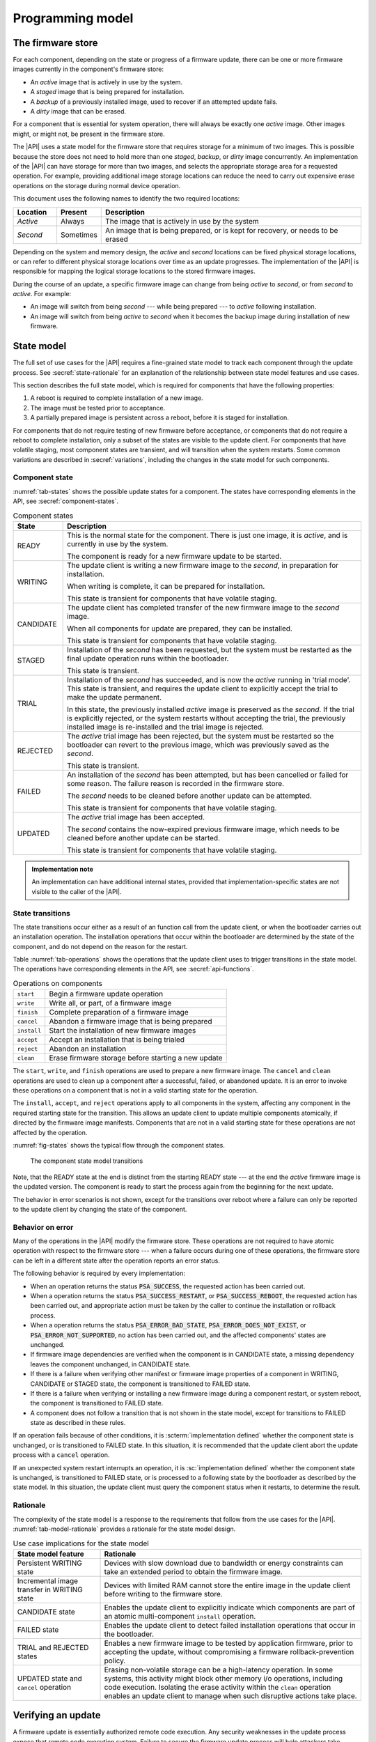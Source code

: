 .. SPDX-FileCopyrightText: Copyright 2020-2023 Arm Limited and/or its affiliates <open-source-office@arm.com>
.. SPDX-License-Identifier: CC-BY-SA-4.0 AND LicenseRef-Patent-license

.. _programming-model:

Programming model
=================

.. _firmware-store:

The firmware store
------------------

For each component, depending on the state or progress of a firmware update, there can be one or more firmware images currently in the component's firmware store:

*  An *active* image that is actively in use by the system.
*  A *staged* image that is being prepared for installation.
*  A *backup* of a previously installed image, used to recover if an attempted update fails.
*  A *dirty* image that can be erased.

For a component that is essential for system operation, there will always be exactly one *active* image. Other images might, or might not, be present in the firmware store.

The |API| uses a state model for the firmware store that requires storage for a minimum of two images. This is possible because the store does not need to hold more than one *staged*, *backup*, or *dirty* image concurrently. An implementation of the |API| can have storage for more than two images, and selects the appropriate storage area for a requested operation. For example, providing additional image storage locations can reduce the need to carry out expensive erase operations on the storage during normal device operation.

This document uses the following names to identify the two required locations:

.. csv-table::
   :header-rows: 1
   :widths: 1 1 6

   Location, Present, Description
   *Active*, Always, The image that is actively in use by the system
   *Second*, Sometimes, "An image that is being prepared, or is kept for recovery, or needs to be erased"

Depending on the system and memory design, the *active* and *second* locations can be fixed physical storage locations, or can refer to different physical storage locations over time as an update progresses. The implementation of the |API| is responsible for mapping the logical storage locations to the stored firmware images.

During the course of an update, a specific firmware image can change from being *active* to *second*, or from *second* to *active*. For example:

*  An image will switch from being *second* --- while being prepared --- to *active* following installation.
*  An image will switch from being *active* to *second* when it becomes the backup image during installation of new firmware.

.. _state-model:

State model
-----------

The full set of use cases for the |API| requires a fine-grained state model to track each component through the update process. See :secref:`state-rationale` for an explanation of the relationship between state model features and use cases.

This section describes the full state model, which is required for components that have the following properties:

1. A reboot is required to complete installation of a new image.
2. The image must be tested prior to acceptance.
3. A partially prepared image is persistent across a reboot, before it is staged for installation.

For components that do not require testing of new firmware before acceptance, or components that do not require a reboot to complete installation, only a subset of the states are visible to the update client. For components that have volatile staging, most component states are transient, and will transition when the system restarts. Some common variations are described in :secref:`variations`, including the changes in the state model for such components.

.. _component-state:

Component state
^^^^^^^^^^^^^^^

:numref:`tab-states` shows the possible update states for a component. The states have corresponding elements in the API, see :secref:`component-states`.

.. list-table:: Component states
   :name: tab-states
   :class: longtable
   :header-rows: 1
   :widths: 1 6

   *  -  State
      -  Description

   *  -  READY
      -  This is the normal state for the component. There is just one image, it is *active*, and is currently in use by the system.

         The component is ready for a new firmware update to be started.

   *  -  WRITING
      -  The update client is writing a new firmware image to the *second*, in preparation for installation.

         When writing is complete, it can be prepared for installation.

         This state is transient for components that have volatile staging.

   *  -  CANDIDATE
      -  The update client has completed transfer of the new firmware image to the *second* image.

         When all components for update are prepared, they can be installed.

         This state is transient for components that have volatile staging.

   *  -  STAGED
      -  Installation of the *second* has been requested, but the system must be restarted as the final update operation runs within the bootloader.

         This state is transient.

   *  -  TRIAL
      -  Installation of the *second* has succeeded, and is now the *active* running in 'trial mode'. This state is transient, and requires the update client to explicitly accept the trial to make the update permanent.

         In this state, the previously installed *active* image is preserved as the *second*. If the trial is explicitly rejected, or the system restarts without accepting the trial, the previously installed image is re-installed and the trial image is rejected.

   *  -  REJECTED
      -  The *active* trial image has been rejected, but the system must be restarted so the bootloader can revert to the previous image, which was previously saved as the *second*.

         This state is transient.

   *  -  FAILED
      -  An installation of the *second* has been attempted, but has been cancelled or failed for some reason. The failure reason is recorded in the firmware store.

         The *second* needs to be cleaned before another update can be attempted.

         This state is transient for components that have volatile staging.

   *  -  UPDATED
      -  The *active* trial image has been accepted.

         The *second* contains the now-expired previous firmware image, which needs to be cleaned before another update can be started.

         This state is transient for components that have volatile staging.

.. admonition:: Implementation note

   An implementation can have additional internal states, provided that implementation-specific states are not visible to the caller of the |API|.

.. _state-transitions:

State transitions
^^^^^^^^^^^^^^^^^

The state transitions occur either as a result of an function call from the update client, or when the bootloader carries out an installation operation. The installation operations that occur within the bootloader are determined by the state of the component, and do not depend on the reason for the restart.

Table :numref:`tab-operations` shows the operations that the update client uses to trigger transitions in the state model. The operations have corresponding elements in the API, see :secref:`api-functions`.

.. csv-table:: Operations on components
   :name: tab-operations
   :widths: auto
   :align: left

   ``start``, Begin a firmware update operation
   ``write``, "Write all, or part, of a firmware image"
   ``finish``, Complete preparation of a firmware image
   ``cancel``, Abandon a firmware image that is being prepared
   ``install``, Start the installation of new firmware images
   ``accept``, Accept an installation that is being trialed
   ``reject``, Abandon an installation
   ``clean``, Erase firmware storage before starting a new update

The ``start``, ``write``, and ``finish`` operations are used to prepare a new firmware image. The ``cancel`` and ``clean`` operations are used to clean up a component after a successful, failed, or abandoned update. It is an error to invoke these operations on a component that is not in a valid starting state for the operation.

The ``install``, ``accept``, and ``reject`` operations apply to all components in the system, affecting any component in the required starting state for the transition. This allows an update client to update multiple components atomically, if directed by the firmware image manifests. Components that are not in a valid starting state for these operations are not affected by the operation.

:numref:`fig-states` shows the typical flow through the component states.

.. figure:: /figure/states/default.*
   :name: fig-states
   :scale: 90%

   The component state model transitions

Note, that the READY state at the end is distinct from the starting READY state --- at the end the *active* firmware image is the updated version. The component is ready to start the process again from the beginning for the next update.

The behavior in error scenarios is not shown, except for the transitions over reboot where a failure can only be reported to the update client by changing the state of the component.

.. _behavior-on-error:

Behavior on error
^^^^^^^^^^^^^^^^^

Many of the operations in the |API| modify the firmware store. These operations are not required to have atomic operation with respect to the firmware store --- when a failure occurs during one of these operations, the firmware store can be left in a different state after the operation reports an error status.

The following behavior is required by every implementation:

*  When an operation returns the status :code:`PSA_SUCCESS`, the requested action has been carried out.

*  When a operation returns the status :code:`PSA_SUCCESS_RESTART`, or :code:`PSA_SUCCESS_REBOOT`, the requested action has been carried out, and appropriate action must be taken by the caller to continue the installation or rollback process.

*  When a operation returns the status :code:`PSA_ERROR_BAD_STATE`, :code:`PSA_ERROR_DOES_NOT_EXIST`, or :code:`PSA_ERROR_NOT_SUPPORTED`, no action has been carried out, and the affected components' states are unchanged.

*  If firmware image dependencies are verified when the component is in CANDIDATE state, a missing dependency leaves the component unchanged, in CANDIDATE state.

*  If there is a failure when verifying other manifest or firmware image properties of a component in WRITING, CANDIDATE or STAGED state, the component is transitioned to FAILED state.

*  If there is a failure when verifying or installing a new firmware image during a component restart, or system reboot, the component is transitioned to FAILED state.

*  A component does not follow a transition that is not shown in the state model, except for transitions to FAILED state as described in these rules.

If an operation fails because of other conditions, it is :scterm:`implementation defined` whether the component state is unchanged, or is transitioned to FAILED state. In this situation, it is recommended that the update client abort the update process with a ``cancel`` operation.

If an unexpected system restart interrupts an operation, it is :sc:`implementation defined` whether the component state is unchanged, is transitioned to FAILED state, or is processed to a following state by the bootloader as described by the state model. In this situation, the update client must query the component status when it restarts, to determine the result.

.. _state-rationale:

Rationale
^^^^^^^^^

The complexity of the state model is a response to the requirements that follow from the use cases for the |API|. :numref:`tab-model-rationale` provides a rationale for the state model design.

.. list-table:: Use case implications for the state model
   :name: tab-model-rationale
   :class: longtable
   :header-rows: 1
   :widths: 1 3

   *  -  State model feature
      -  Rationale

   *  -  Persistent WRITING state
      -  Devices with slow download due to bandwidth or energy constraints can take an extended period to obtain the firmware image.
   *  -  Incremental image transfer in WRITING state
      -  Devices with limited RAM cannot store the entire image in the update client before writing to the firmware store.
   *  -  CANDIDATE state
      -  Enables the update client to explicitly indicate which components are part of an atomic multi-component ``install`` operation.
   *  -  FAILED state
      -  Enables the update client to detect failed installation operations that occur in the bootloader.
   *  -  TRIAL and REJECTED states
      -  Enables a new firmware image to be tested by application firmware, prior to accepting the update, without compromising a firmware rollback-prevention policy.
   *  -  UPDATED state and ``cancel`` operation
      -  Erasing non-volatile storage can be a high-latency operation. In some systems, this activity might block other memory i/o operations, including code execution. Isolating the erase activity within the ``clean`` operation enables an update client to manage when such disruptive actions take place.


Verifying an update
-------------------

A firmware update is essentially authorized remote code execution. Any security weaknesses in the update process expose that remote code execution system. Failure to secure the firmware update process will help attackers take control of devices.

It is not sufficient to rely on a :term:`secure boot` process to prevent execution of unauthorized firmware. This situation can easily result in an unusable device, as the installed firmware cannot be run, and the device can no longer update itself.

It is important for the update process to verify that an update is appropriate for the device, authentic, correctly authorized, and not expected to result in a non-functioning system. This is achieved by verifying various aspects of the firmware and its manifest. The various checks can take place at different points in the update process, depending on the firmware update implementation architecture --- as a result, a verification failure can cause an error response in different function calls depending on the implementation.

The following sections provide example of verification checks that can be implemented as part of the update process.

.. _manifest-verification:

Manifest verification
^^^^^^^^^^^^^^^^^^^^^

Before processing the content of the manifest, the implementation must verify that the manifest is valid, and authentic. This is typically achieved using a digital signature on the manifest, that can be verified by a trust anchor that is associated with the component.

The manifest must conform to a format that is expected by the implementation. It is recommended that the implementation treats unexpected manifest content as an error.

The manifest describes the type of device, and component, that the firmware is for. The implementation must check that this information matches the device and component being updated.

The manifest provides the version of the new firmware image. The implementation must only install a later version of firmware than is currently installed.

The manifest can provide information about dependencies on other firmware images. The implementation must only install the new firmware if its dependencies are satisfied. See :secref:`dependencies`.

.. admonition:: Implementation note

   In a trusted-client implementation of the |API|, these steps can be carried out by the update client, and no verification is done by the implementation. See :secref:`trusted-client`.

Firmware image verification
^^^^^^^^^^^^^^^^^^^^^^^^^^^

Before installation, the firmware integrity must be verified. This can be done by checking that a hash of the firmware image matches the associated value in the manifest, or by checking that a provided image signature matches the firmware image using the trust anchor associated with the component.

In a system that implements :term:`secure boot`, the firmware verification processes that occur during firmware update do not replace the requirement for the bootloader to ensure that only correctly authorized firmware can execute on the device.

The implementation is permitted to defer all of the verification of the manifest and firmware image to the bootloader. However, it is recommended that as much verification as possible is carried out before rebooting the system. This reduces the loss of system availability during a reboot, or the cost of storing the firmware image, when it can be determined ahead of time that the update will fail at least one verification check. This recommendation is also made for systems which repeat the verification in the bootloader, prior to final installation and execution of the new firmware.


.. _dependencies:

Dependencies
------------

A firmware image can have a dependency on another component's firmware image. When a firmware image has a dependency it cannot be installed until all of its dependencies are satisfied.

A dependency can be satisfied by a firmware image that is already installed, or by a firmware image that is installed at the same time as the dependent image. In the latter case, both images must be prepared, and in CANDIDATE state, before the ``install`` operation. If new firmware images for multiple components are inter-dependent, then the components must be installed at the same time. The :secref:`multi-component-example` example shows how this can be done.

Dependencies are described in the firmware image manifest. It is the responsibility of the update client to update components in an order that ensures that dependencies are met during the installation process. Typically, the firmware creator and update server ensure that firmware image updates are presented to the update client in an appropriate order. In more advanced systems, a manifest might provide the update client with sufficient information to determine dependencies and installation order of multiple components itself.


Update client operation
-----------------------

A typical sequence of activity relating to a firmware update within a device is as follows:

1. Query the current component status, to determine if an update is required
2. Obtain the required manifests and firmware images for the update
3. Validate the manifest
4. Store the firmware image
5. Verify the firmware image
6. Invoke the updated firmware image
7. Clean up any outdated stored firmware image

The design of the |API| offers functions for these actions.

The activity does not always follow this sequence in order. For example,

*  To support devices with constrained download bandwidth, the interface permits an implementation to retain a partially stored firmware image across a system restart. The transfer of the image to the update service can be resumed after the update client has determined the component status.
*  For components where the manifest and image are bundled together, the image will be stored prior to verification of the manifest data.
*  Some components require execution of the new image to complete verification of the update functionality, before committing to the update.

Querying installed firmware
^^^^^^^^^^^^^^^^^^^^^^^^^^^

Each component has a local component identifier. Component queries are based on the component identifier.

The update client calls `psa_fwu_query()` with each component identifier to retrieve information about the component firmware. This information is reported in a `psa_fwu_component_info_t` object, and includes the state of the component, and version of the current active firmware.

If a component state is not READY, the update client should proceed with the appropriate operations to continue or abandon the update that is in progress.

Preparing a new firmware image
^^^^^^^^^^^^^^^^^^^^^^^^^^^^^^

To start this process, the component must be in READY state.

To prepare a new firmware image for a component, the update client calls `psa_fwu_start()`. For components with a detached manifest, the manifest data is passed as part of the call to `psa_fwu_start()`. The implementation can verify the manifest at this point, or can defer verification until later in the process.

The update client can now transfer the firmware image data to the firmware store by calling `psa_fwu_write()` one or more times. In systems with sufficient resources, the firmware image can be transferred in a single call. In systems with limited RAM, the update client can transfer the image incrementally, and specify the location of the provided data within the overall firmware image.

When all of the firmware image has been transferred to the update service, the update client calls `psa_fwu_finish()` to complete the preparation of the firmware image. The implementation can verify the manifest and verify the image at this point, or can defer this until later in the process.

If preparation is successful, the component is now in CANDIDATE state.

To abandon a component update at any stage during the image preparation, the update client calls `psa_fwu_cancel()`, and the `psa_fwu_clean()` to remove the abandoned firmware image.

.. _multi-component-updates:

Multi-component updates
~~~~~~~~~~~~~~~~~~~~~~~

A system with multiple components might sometimes require that more than one component is updated atomically.

To update multiple components atomically, all of the new firmware images must be prepared before proceeding to the installation step.

Installing the new firmware image
^^^^^^^^^^^^^^^^^^^^^^^^^^^^^^^^^

Once the images have been prepared, the update client calls `psa_fwu_install()` to begin the installation process. This operation will apply to all components in CANDIDATE state. The implementation will complete the verification of the manifest data at this point, and can also verify the new firmware image.

Invoking the new firmware image can require part, or all, of the system to be restarted. If this is required, the affected components will be in STAGED state, and the call to `psa_fwu_install()` returns a status code that informs the update client of the action required.

If a system restart is required, the update client can call `psa_fwu_request_reboot()`. If a component restart is required, this requires an :scterm:`implementation defined` action by the update client.

When the update requires a system reboot, the bootloader will perform additional manifest and firmware image verification, prior to invoking the new firmware. On restart, the update client must query the component status to determine the result of the installation operation within the bootloader.

If the installation succeeds, the components will be in TRIAL or UPDATED state.

Testing the new firmware image
^^^^^^^^^^^^^^^^^^^^^^^^^^^^^^

Some components need to execute the new firmware to verify the updated functionality, before accepting the new firmware. For systems that implement a rollback-prevention policy, the testing is done with the component in TRIAL state. The tests are run immediately after the update, and results used to determine whether to accept or reject the update.

The update client reports a successful test result by calling `psa_fwu_accept()`. In an atomic, multi-component update, this will apply to all of the components in the update. The components will now be in UPDATED state.

The update client reports a test failure by calling `psa_fwu_reject()`. In an atomic, multi-component update, this will apply to all of the components in the update. Rolling back to the previous firmware can require part, or all, of the system to be restarted. If this is required, the affected components will be in REJECTED state, and the call to `psa_fwu_reject()` returns a status code that informs the update client of the action required. If a restart is not required, then following the call to `psa_fwu_reject()`, the components will now be in FAILED state.

The updated firmware is automatically rejected if the system restarts while a component is in TRIAL state.

.. admonition:: Implementation note

   Where possible, it is recommended that a firmware update can be accepted by the system prior to executing the new firmware. This reduces the complexity of the firmware update process, and reduces risks related to firmware rollback. However, for complex devices that require very reliable, remote update, support for in-field testing of new firmware can be important.

Cleaning up the firmware store
^^^^^^^^^^^^^^^^^^^^^^^^^^^^^^

After a successful, failed, or abandoned update, the storage containing the inactive firmware image needs to be reclaimed for reuse. The update client calls to `psa_fwu_clean()` to do this.

.. rationale::

   Erasing non-volatile storage can be a high-latency operation. In some systems, this activity might block other memory i/o operations, including code execution. Isolating the erase activity within the call to `psa_fwu_clean()` enables an update client to manage when such disruptive actions take place.

.. TODO later

   Example flow
   ^^^^^^^^^^^^

   *TODO*

   .. todo:: Provide an activity/flow chart that shows typical decision logic for an update client

Bootloader operation
--------------------

When the bootloader is involved in the firmware installation process, it does more than select and verify a firmware image to execute. This section describes the responsibilities of the bootloader for the type of component depicted in :secref:`state-transitions`.

Determine firmware state
^^^^^^^^^^^^^^^^^^^^^^^^

The bootloader checks the state of each component:

*  If there are any STAGED components, proceed to install them. See :secref:`boot-install`.
*  If there are any TRIAL or REJECTED components, proceed to roll them back. See :secref:`boot-rollback`.
*  Otherwise, proceed to boot the firmware. See :secref:`boot-execute`.

.. note::

   The design of the state model prevents the situation in which there is a STAGED component at the same time as a TRIAL or REJECTED component.

.. _boot-install:

Install components
^^^^^^^^^^^^^^^^^^

If the implementation defers verification of the updated firmware to the bootloader, or the bootloader does not trust the update service (see :secref:`untrusted-service`), the bootloader must verify all components that are in STAGED state. If verification fails, all STAGED components are set to FAILED state, and the reason for failure stored for retrieval by the update client. The bootloader proceeds to boot the existing firmware. See :secref:`boot-execute`.

The new firmware images for all STAGED components are installed as the *active* firmware. If the installation fails for any component, the previous images are restored for all components, the components are set to FAILED state, and the reason for failure stored for retrieval by the update client. The bootloader proceeds to boot the existing firmware. See :secref:`boot-execute`.

If the components require the new firmware to be tested before acceptance, the bootloader stores the previously *active* firmware images as backup, for recovery if the new firmware images fail. The components are set to TRIAL state, and the bootloader proceeds to boot the new firmware. See :secref:`boot-execute`.

Otherwise, the components are set to UPDATED state, and the bootloader proceeds to boot the new firmware. See :secref:`boot-execute`.

.. _boot-rollback:

Rollback trial components
^^^^^^^^^^^^^^^^^^^^^^^^^

If the system restarts while components are in TRIAL state, or after an update has been explicitly rejected by the update client, the bootloader restores the previous firmware images for the affected components as the *active* image. These images were stored as a backup during the installation of the firmware being tested (see :secref:`boot-install`).

The components are set to FAILED state, and the reason for failure stored for retrieval by the update client. This will result in the firmware images, that failed the trial, being erased when the update client carries out a ``clean`` operation.

The bootloader proceeds to boot the previous firmware. See :secref:`boot-execute`.

.. _boot-execute:

Authenticate and execute *active* firmware
^^^^^^^^^^^^^^^^^^^^^^^^^^^^^^^^^^^^^^^^^^

In a system that implements a :term:`secure boot` policy, the bootloader verifies the integrity and authenticity of the *active* firmware. If this verification fails, the result is :scterm:`implementation defined`, for example:

*  The bootloader can rollback to a previous firmware image, if one is available and policy permits.
*  The bootloader can run a special recovery firmware image, if this is provided by the system.
*  The device can become non-functional and unrecoverable.

Otherwise, the bootloader will complete initialization and transfer execution to the *active* firmware image.

.. TODO later

   Example flow
   ^^^^^^^^^^^^

   *TODO*

   .. todo:: example bootloader flow diagram.


Sample sequence during firmware update
--------------------------------------

:numref:`fig-sequence` is a detailed sequence diagram shows how the overall logic could be implemented.

.. figure:: /figure/sequence.*
   :name: fig-sequence
   :scale: 58%

   A sequence diagram showing an example flow
